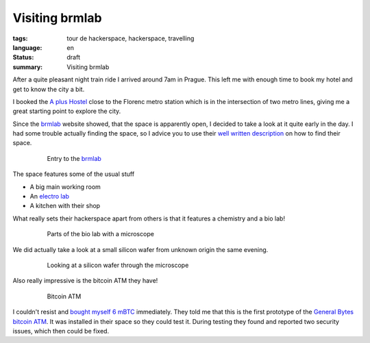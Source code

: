 Visiting brmlab
===============

:tags: tour de hackerspace, hackerspace, travelling
:language: en
:status: draft
:summary: Visiting brmlab

After a quite pleasant night train ride I arrived around 7am in Prague.  This
left me with enough time to book my hotel and get to know the city a bit.

I booked the `A plus Hostel`_ close to the Florenc metro station which is in
the intersection of two metro lines, giving me a great starting point to
explore the city.

Since the `brmlab`_ website showed, that the space is apparently open, I
decided to take a look at it quite early in the day.  I had some trouble
actually finding the space, so I advice you to use their `well written
description`_ on how to find their space.

.. figure:: /images/tour_de_hackerspace/brmlab/brmlab_entry.jpg
    :alt: Entry to the brmlab
    :align: center
    :width: 80%
    :figwidth: 80%

    Entry to the `brmlab`_

The space features some of the usual stuff

* A big main working room
* An `electro lab`_
* A kitchen with their shop

What really sets their hackerspace apart from others is that it features a
chemistry and a bio lab!

.. figure:: /images/tour_de_hackerspace/brmlab/brmlab_micro_scope.jpg
    :alt: Parts of the bio lab with a microscope
    :align: center
    :width: 80%
    :figwidth: 80%

    Parts of the bio lab with a microscope

We did actually take a look at a small silicon wafer from unknown origin the
same evening.

.. figure:: /images/tour_de_hackerspace/brmlab/brmlab_micro_scope_silicon.jpg
    :alt: Looking at a silicon wafer through the microscope
    :align: center
    :width: 80%
    :figwidth: 80%

    Looking at a silicon wafer through the microscope

Also really impressive is the bitcoin ATM they have!

.. figure:: /images/tour_de_hackerspace/brmlab/brmlab_bitcoin_atm.jpg
    :alt: Bitcoin ATM
    :align: center
    :width: 80%
    :figwidth: 80%

    Bitcoin ATM

I couldn't resist and `bought myself 6 mBTC`_ immediately.  They told me that
this is the first prototype of the `General Bytes bitcoin ATM`_.  It was
installed in their space so they could test it.  During testing they found and
reported two security issues, which then could be fixed.

.. _`brmlab`: https://brmlab.cz/
.. _`A plus Hostel`: http://osmand.net/go?lat=50.090122&lon=14.437044&z=18
.. _`well written description`: https://brmlab.cz/place
.. _`electro lab`: /images/tour_de_hackerspace/brmlab/brmlab_electro_lab.jpg
.. _`General Bytes bitcoin ATM`: https://www.generalbytes.com/first-bitcoin-atm-deployed/
.. _`bought myself 6 mBTC`: /images/tour_de_hackerspace/brmlab/brmlab_bitcoin_transaction.jpg
